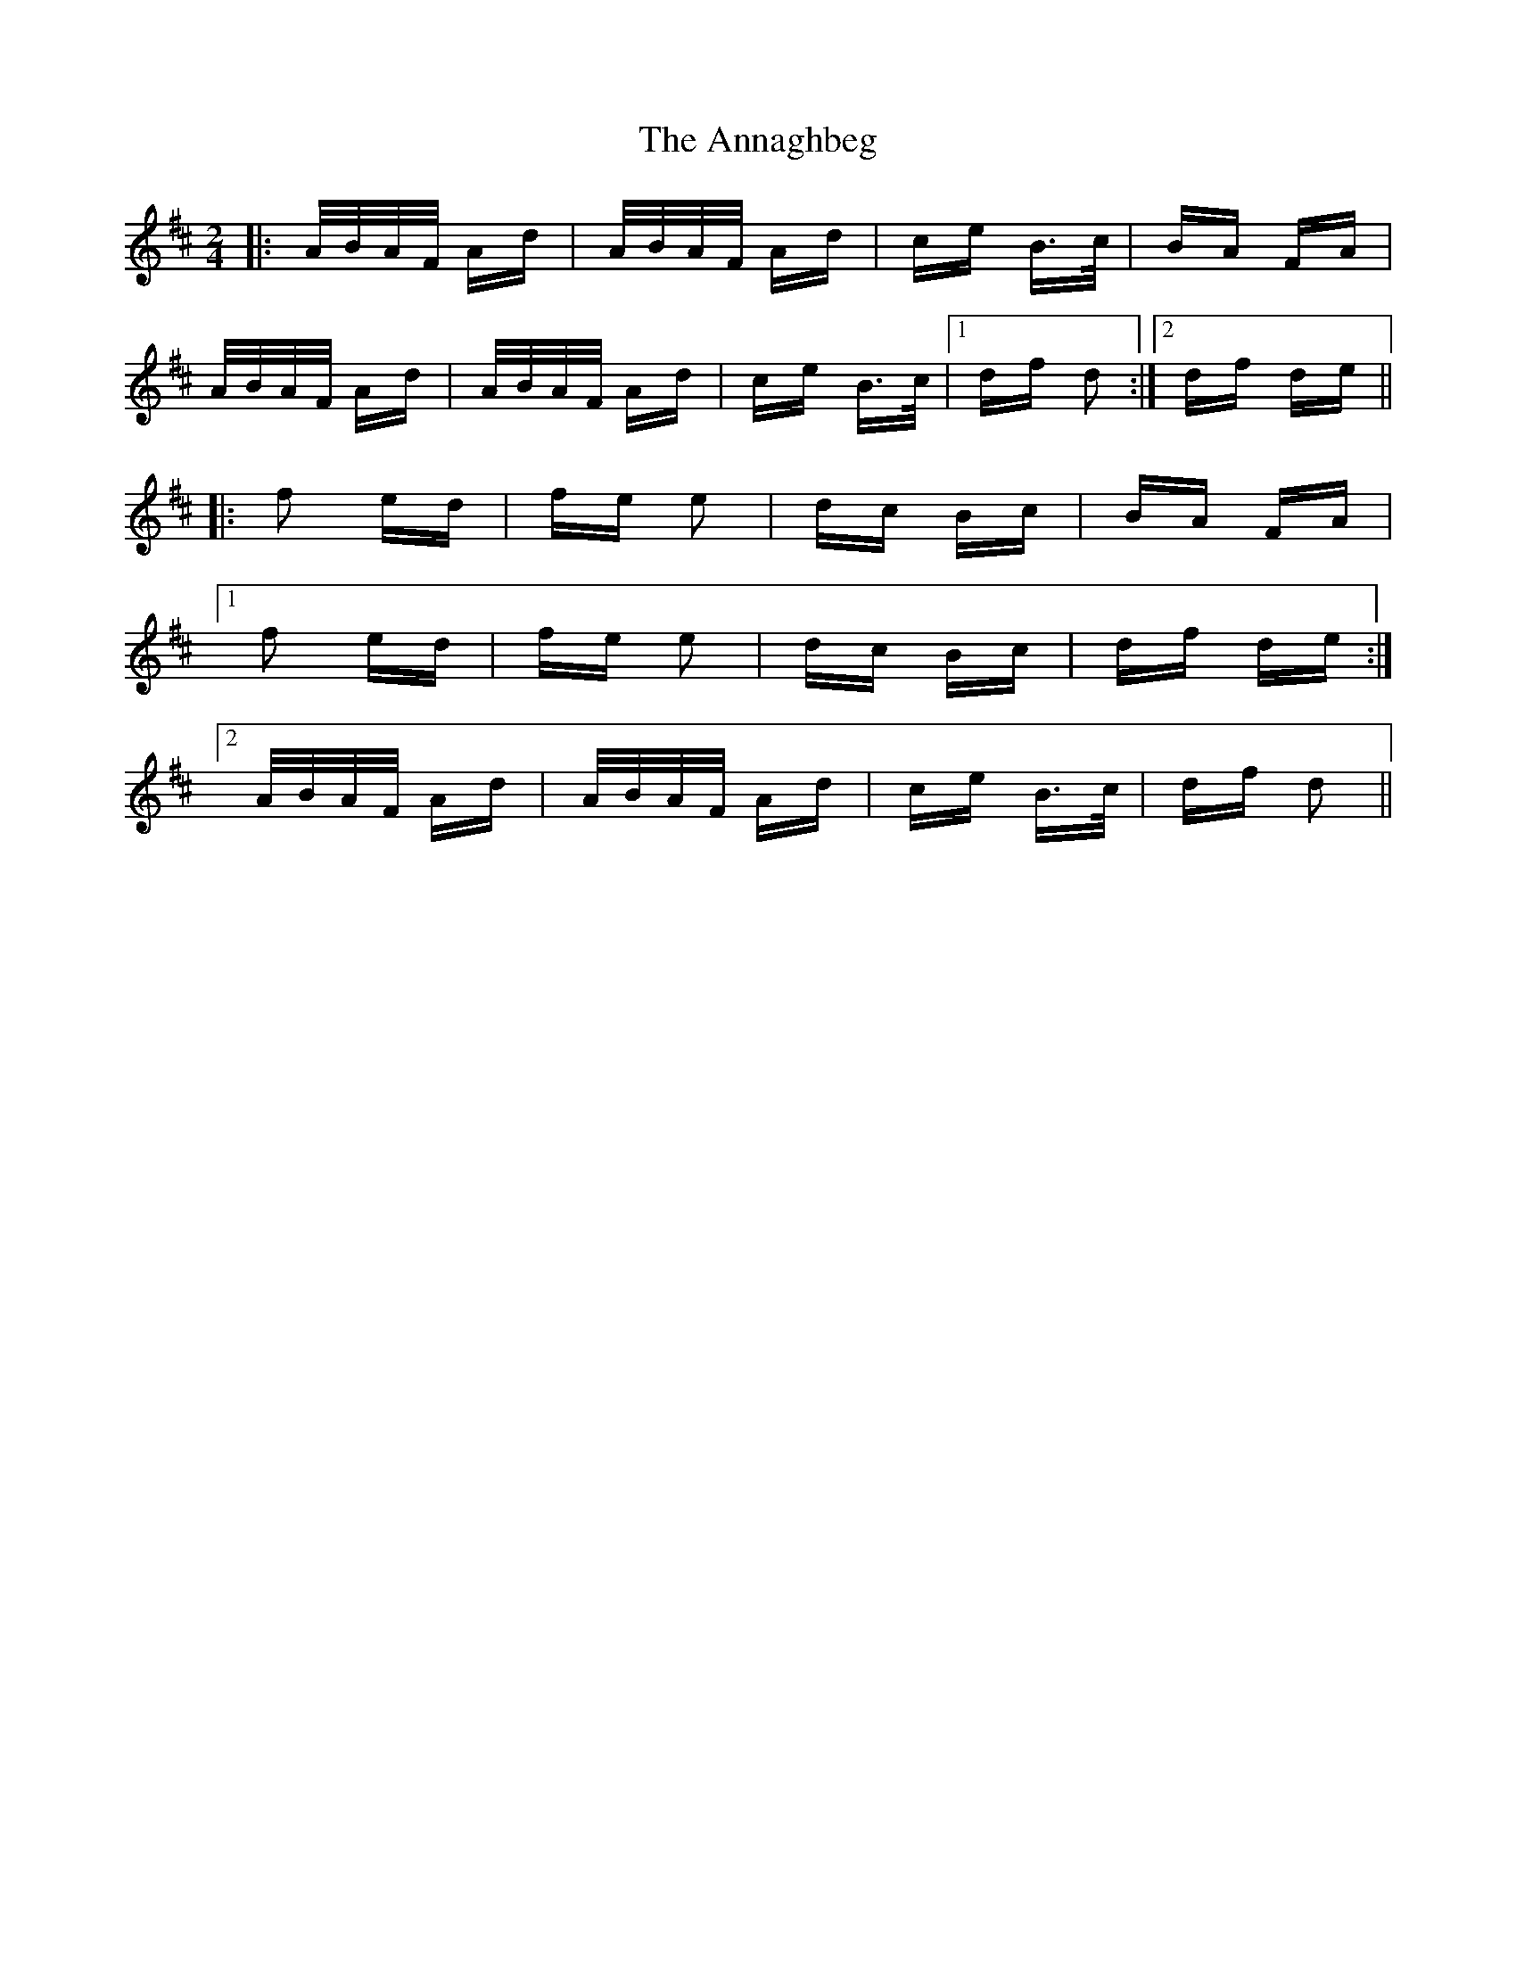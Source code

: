 X: 1616
T: Annaghbeg, The
R: polka
M: 2/4
K: Dmajor
|:A/B/A/F/ Ad|A/B/A/F/ Ad|ce B>c|BA FA|
A/B/A/F/ Ad|A/B/A/F/ Ad|ce B>c|1 df d2:|2 df de||
|:f2 ed|fe e2|dc Bc|BA FA|
[1f2 ed|fe e2|dc Bc|df de:|
[2A/B/A/F/ Ad|A/B/A/F/ Ad|ce B>c|df d2||

